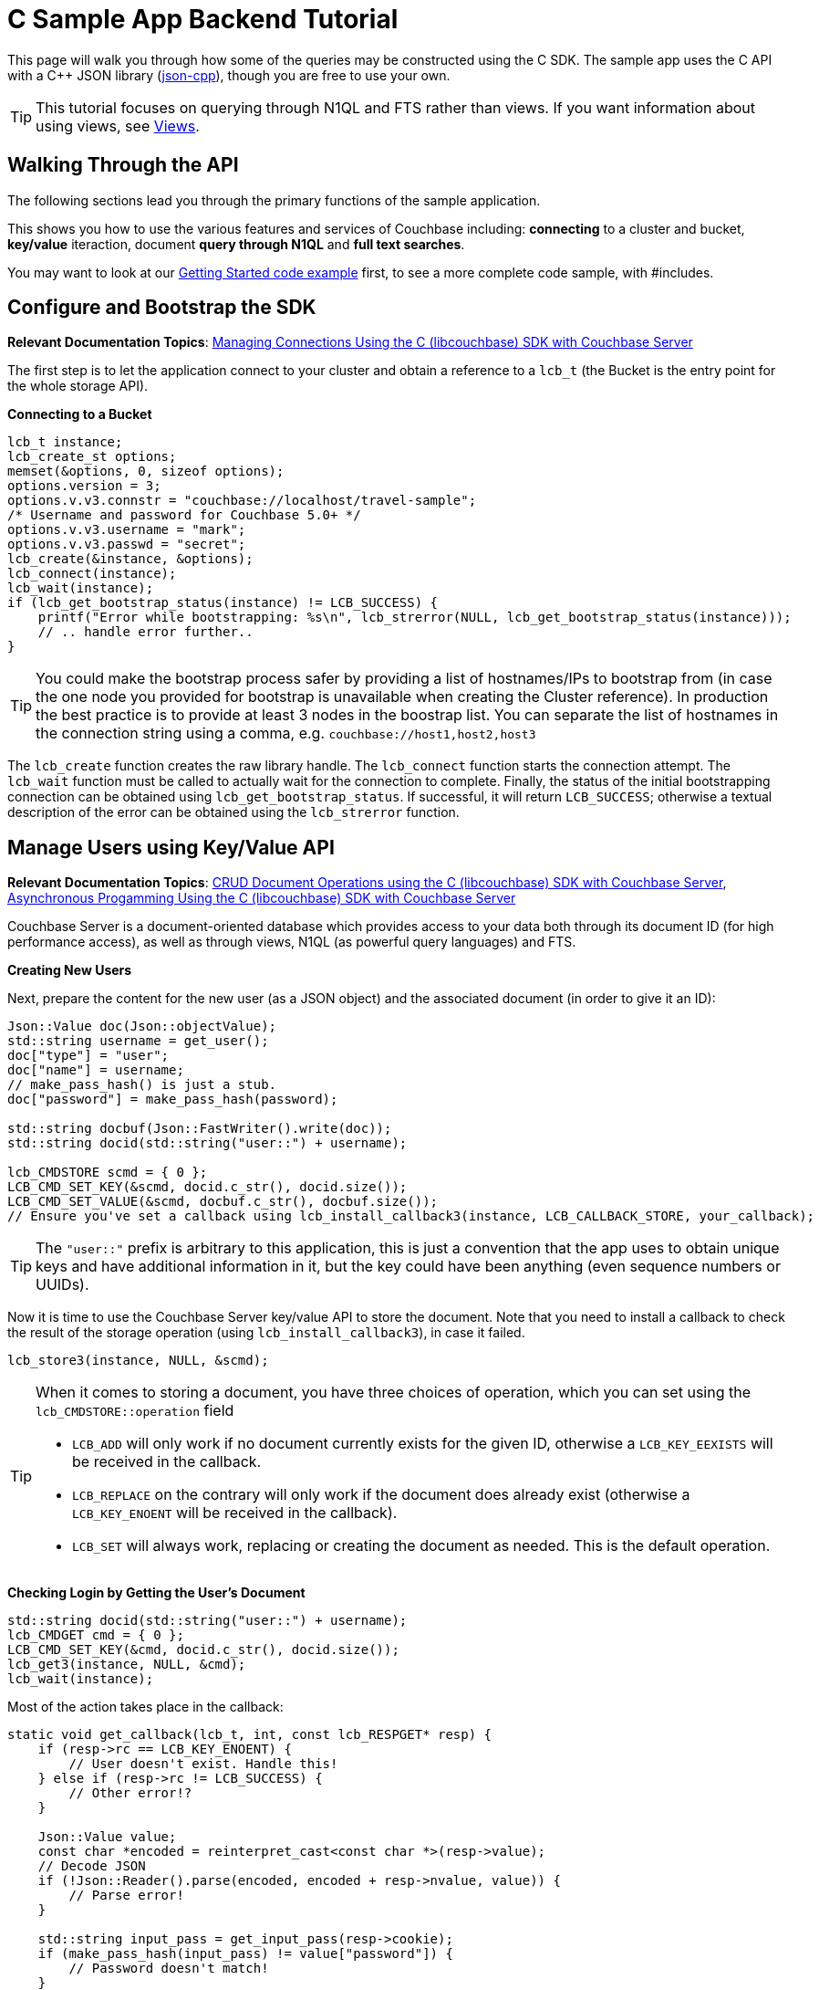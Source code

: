 = C Sample App Backend Tutorial
:navtitle: Sample App Backend
:page-aliases: tutorial4

This page will walk you through how some of the queries may be constructed using the C SDK.
The sample app uses the C API with a C++ JSON library (https://github.com/open-source-parsers/jsoncpp[json-cpp^]), though you are free to use your own.

TIP: This tutorial focuses on querying through N1QL and FTS rather than views.
If you want information about using views, see xref:6.0@server:learn:views/views-intro.adoc[Views].

== Walking Through the API

The following sections lead you through the primary functions of the sample application.

This shows you how to use the various features and services of Couchbase including: *connecting* to a cluster and bucket, *key/value* iteraction, document *query through N1QL* and *full text searches*.

You may want to look at our xref:2.10@c-sdk::start-using-sdk.adoc#hello-couchbase[Getting Started code example] first, to see a more complete code sample, with #includes.

== Configure and Bootstrap the SDK

*Relevant Documentation Topics*: xref:managing-connections.adoc[Managing Connections Using the C (libcouchbase) SDK with Couchbase Server]

The first step is to let the application connect to your cluster and obtain a reference to a `lcb_t` (the Bucket is the entry point for the whole storage API).

*Connecting to a Bucket*

[source,cpp]
----
lcb_t instance;
lcb_create_st options;
memset(&options, 0, sizeof options);
options.version = 3;
options.v.v3.connstr = "couchbase://localhost/travel-sample";
/* Username and password for Couchbase 5.0+ */
options.v.v3.username = "mark";
options.v.v3.passwd = "secret";
lcb_create(&instance, &options);
lcb_connect(instance);
lcb_wait(instance);
if (lcb_get_bootstrap_status(instance) != LCB_SUCCESS) {
    printf("Error while bootstrapping: %s\n", lcb_strerror(NULL, lcb_get_bootstrap_status(instance)));
    // .. handle error further..
}
----

TIP: You could make the bootstrap process safer by providing a list of hostnames/IPs to bootstrap from (in case the one node you provided for bootstrap is unavailable when creating the Cluster reference).
In production the best practice is to provide at least 3 nodes in the boostrap list.
You can separate the list of hostnames in the connection string using a comma, e.g.
`couchbase://host1,host2,host3`

The [.api]`lcb_create` function creates the raw library handle.
The [.api]`lcb_connect` function starts the connection attempt.
The [.api]`lcb_wait` function must be called to actually wait for the connection to complete.
Finally, the status of the initial bootstrapping connection can be obtained using [.api]`lcb_get_bootstrap_status`.
If successful, it will return `LCB_SUCCESS`; otherwise a textual description of the error can be obtained using the [.api]`lcb_strerror` function.

== Manage Users using Key/Value API

*Relevant Documentation Topics*: xref:document-operations.adoc[CRUD Document Operations using the C (libcouchbase) SDK with Couchbase Server], xref:async-programming.adoc[Asynchronous Progamming Using the C (libcouchbase) SDK with Couchbase Server]

Couchbase Server is a document-oriented database which provides access to your data both through its document ID (for high performance access), as well as through views, N1QL (as powerful query languages) and FTS.

*Creating New Users*

Next, prepare the content for the new user (as a JSON object) and the associated document (in order to give it an ID):

[source,cpp]
----
Json::Value doc(Json::objectValue);
std::string username = get_user();
doc["type"] = "user";
doc["name"] = username;
// make_pass_hash() is just a stub.
doc["password"] = make_pass_hash(password);

std::string docbuf(Json::FastWriter().write(doc));
std::string docid(std::string("user::") + username);

lcb_CMDSTORE scmd = { 0 };
LCB_CMD_SET_KEY(&scmd, docid.c_str(), docid.size());
LCB_CMD_SET_VALUE(&scmd, docbuf.c_str(), docbuf.size());
// Ensure you've set a callback using lcb_install_callback3(instance, LCB_CALLBACK_STORE, your_callback);
----

TIP: The `"user::"` prefix is arbitrary to this application, this is just a convention that the app uses to obtain unique keys and have additional information in it, but the key could have been anything (even sequence numbers or UUIDs).

Now it is time to use the Couchbase Server key/value API to store the document.
Note that you need to install a callback to check the result of the storage operation (using [.api]`lcb_install_callback3`), in case it failed.

[source,cpp]
----
lcb_store3(instance, NULL, &scmd);
----

[TIP]
====
When it comes to storing a document, you have three choices of operation, which you can set using the [.api]`lcb_CMDSTORE::operation` field

* `LCB_ADD` will only work if no document currently exists for the given ID, otherwise a `LCB_KEY_EEXISTS` will be received in the callback.
* `LCB_REPLACE` on the contrary will only work if the document does already exist (otherwise a `LCB_KEY_ENOENT` will be received in the callback).
* `LCB_SET` will always work, replacing or creating the document as needed.
This is the default operation.
====

*Checking Login by Getting the User's Document*

[source,cpp]
----
std::string docid(std::string("user::") + username);
lcb_CMDGET cmd = { 0 };
LCB_CMD_SET_KEY(&cmd, docid.c_str(), docid.size());
lcb_get3(instance, NULL, &cmd);
lcb_wait(instance);
----

Most of the action takes place in the callback:

[source,cpp]
----
static void get_callback(lcb_t, int, const lcb_RESPGET* resp) {
    if (resp->rc == LCB_KEY_ENOENT) {
        // User doesn't exist. Handle this!
    } else if (resp->rc != LCB_SUCCESS) {
        // Other error!?
    }

    Json::Value value;
    const char *encoded = reinterpret_cast<const char *>(resp->value);
    // Decode JSON
    if (!Json::Reader().parse(encoded, encoded + resp->nvalue, value)) {
        // Parse error!
    }

    std::string input_pass = get_input_pass(resp->cookie);
    if (make_pass_hash(input_pass) != value["password"]) {
        // Password doesn't match!
    }
    // More handling here
}
----

== A First N1QL Query: Finding Airports

In the SDK, there is a [.api]`lcb_n1ql_query` function that can issue N1QL queries against Couchbase.
The function accepts an [.api]`lcb_CMDN1QL` structure which contains the encoded query.
You can use the [.api]`lcb_N1QLPARAMS` structure and its associated functions to help you construct the encoded query.
If you're using C++ (as the sample application is), it might be simpler to simply encode the query per the specification.

TIP: N1QL is a super-set of SQL, so if you're familiar with SQL you'll feel at ease.

Only the airport names are required for this part of the application, therefore just the airport name from relevant documents in the bucket should be selected.
As the application needs to filter relevant document on a criteria that depends on the input length, the SELECT and FROM clauses are performed first:

[source,cpp]
----
std::string stmt("SELECT airportname FROM ");
stmt.append("`").append("travel-sample").append("`"); // Backticks, because '-' in the bucket name must be escaped
stmt.append(" WHERE ");
----

Then the correct fields can be chosen to look into, depending on the length of the input.

[source,cpp]
----
std::string query_arg;
if (params.size() == 3) {
    stmt.append("faa = $1");
    query_arg = params;
} else if (params.size() == 4) {
    stmt.append("icao = $1");
    query_arg = params;
} else {
    stmt.append("airportname LIKE $1");
    query_arg = "%" + params + "%";
}

// Now encode everything
Json::Value query(Json::objectValue);
query["statement"] = stmt;
query["args"].append(query_arg);

std::string encoded(Json::FastWriter().write(query));
----

Then the statement is actually executed:

[source,cpp]
----
lcb_CMDN1QL cmd = { 0 };
cmd.query = query.c_str();
cmd.nquery = query.size();
cmd.callback = query_callback; // We'll show this function soon
if (lcb_n1ql_query(instance, NULL, &cmd) != LCB_SUCCESS) {
    // Handle error
}
lcb_wait(instance);
----

`query_callback` then handles the results.

[source,cpp]
----
static void query_callback(lcb_t, int, const lcb_RESPN1QL *resp) {
    if (resp->rc != LCB_SUCCESS) {
        // Problem! Handle this
    }
    if (resp->rflags & LCB_RESP_F_FINAL) {
        // Last response in sequence. All rows have already been received
    }

    // Normal response:
    Json::Value json;
    // Decode the row as JSON
    Json::Reader().parse(resp->row, resp->row + resp->nrow, json);

    std::cout << json["airportname"] << std::endl;
}
----

The query callback is invoked once for each result row received.
It is invoked one last time with the [.api]`LCB_RESP_F_FINAL` flag set (in the response's `rflags` field) as a terminator to indicate that no more rows remain.

== More Complex Queries: Finding Routes

*Relevant Documentation Topics*: xref:n1ql-queries-with-sdk.adoc[N1QL Queries using the C (libcouchbase) SDK with Couchbase Server].

In this service, there are two more complex queries.
The first aims at transforming the human-readable airport name for the departure and arrival airports to FAA codes:

[source,sql]
----
SELECT faa AS fromAirport FROM `travel-sample` WHERE airportname = "Los Angeles Intl"
UNION SELECT faa AS toAirport FROM `travel-sample` WHERE airportname = "San Francisco Intl"
----

The second aims at constructing the result set of available flight paths that connect the two airports:

[source,sql]
----
SELECT a.name, s.flight, s.utc, r.sourceairport, r.destinationairport, r.equipment
FROM `travel-sample` AS r
UNNEST r.schedule AS s
JOIN `travel-sample` AS a ON KEYS r.airlineid
WHERE r.sourceairport = "LAX" AND r.destinationairport = "SFO" AND s.day = 6
ORDER BY a.name ASC
----

A specificity of N1QL that can be seen in the second statement is `UNNEST`.
It extracts a sub-JSON object and puts it at the same root level as the bucket, so its possible to do joins on each element in this sub-JSON as if they were entries in a left-hand side bucket.

== Indexing the Data: N1QL & GSI

Index management is a bit more advanced (and is already done when loading the sample), so now that you've learned the bsaics of N1QL, you can have a look at it.
For N1QL to work, you must first ensure that at least a `Primary Index` has been created.
For that you can issue the query:

[source,sql]
----
CREATE PRIMARY INDEX ON `travel-sample`
----

Refer to the above example on how to execute this query from the SDK.
You'll still need a callback, though there will be no result rows (but the final callback will be invoked always).

You can also create secondary indexes on specific fields of the document, for better performance:

[source,sql]
----
CREATE INDEX `def_username` ON `travel-sample`(username)
----

In this case, give a name to your index (`def_username`), specify the target bucket (`travel-sample`) AND the field(s) in the JSON to index (`username`).

== Full Text Search: Finding Hotels

*Relevant Documentation Topics*: xref:full-text-searching-with-sdk.adoc[Full Text Search (FTS) using the C (libcouchbase) SDK with Couchbase Server], xref:subdocument-operations.adoc[Sub-Document Operations].

In this service, hotels are searched for using more fuzzy criterias, like the content of the address or the description of a hotel.
This is done using Full Text Search (FTS).
When some results match the specified criteria, only the relevant data for each result to be displayed in the UI is fetched using the subdocument API.

To find a hotel based on its location and its description, first a JSON query body is created:

[source,cpp]
----
Json::Value query(Json::objectValue);
query["query"]["conjuncts"] = Json::Value(Json::arrayValue);
Json::Value typeQuery(Json::objectValue);
typeQuery["term"] = "hotel";
typeQuery["field"] = "type";
query["query"]["conjuncts"].append(typeQuery)
----

A conjunction query allows you to combine multiple FTS queries into one, in an AND fashion.
This query always includes an exact match criteria that restricts it to the `hotel` data type (as reflected in the `type` field of the JSON document).

If the user provided a location keyword, a second component is added to the FTS query that will look for that keyword in several address-related fields of the document.
This is done in an OR fashion, using `disjuncts`:

[source,cpp]
----
if (!location.empty() && location != "*") {
    Json::Value locationQuery(Json::objectValue);
    Json::Value disjuncts(Json::objectValue);
    disjuncts["disjuncts"] = Json::Value(Json::arrayValue);
    Json::Value matchPhrase(Json::objectValue);

    matchPhrase["match_phrase"] = location
    std::array<const char*, 4> fields({"country", "city", "state", "address"});
    for (const auto ptr : fields) {
        matchPhrase["field"] = ptr;
        disjuncts.append(matchPhrase);
    }
    query["query"]["conjuncts"].append(disjuncts);
}
----

[source,cpp]
----
if (!description.empty() && description != "*") {
    Json::Value disjuncts(Json::objectValue);
    std::array<const char *, 2> fields({"description", "name"});
    for (const auto field : fields) {
        Json::Value matchPhrase(Json::objectValue);
        matchPhrase["field"] = field;
        matchPhrase["match_phrase"] = description;
    }
    query["query"]["conjuncts"].append(disjuncts);
}
----

Before the query is executed, you can limit the number of results to be returned:

[source,cpp]
----
query["size"] = 100;
----

The compound FTS query is now ready to be executed.

[source,cpp]
----
lcb_CMDFTS cmd = { 0 };
std::string buf(Json::FastWriter().write(query));
cmd.query = buf.c_str();
cmd.nquery = buf.size();
cmd.callback = search_callback; // Defined later
lcb_fts_query(instance, NULL, &cmd);
lcb_wait(instance);
----

The second step of working with hotels is done inside the callback.
The callback is very similar to the N1QL callback.

The FTS are iterated over in the callback, and the document corresponding to each result is fetched.
In actuality, only the parts of the document that will be displayed in the UI are required.
This is where the sub-document API comes in.

The sub-document API allows you to fetch or mutate only a set of paths inside a JSON document, without having to send the whole document back and forth.
This can save network bandwidth if the document is large and the parts that we're interested in are small.
The callback iterates over each result of the FTS search then triggers a subdoc call:

[source,cpp]
----
static void search_callback(lcb_t instance, int, const lcb_RESPFTS* resp) {
    if (resp->rc != LCB_SUCCESS) {
        // ...
    }
    if (resp->rflags & LCB_RESP_F_FINAL) {
        // ...
    }

    Json::Value row;
    Json::Reader().parse(resp->row, resp->row + resp->nrow, row);
    std::string docid(row["id"]);
    // Fetch the various subdoc fields:
    std::vector<lcb_SDSPEC> specs;
    std::array<const char *, 6> fields({"country", "city", "state", "address", "name", "description"});
    for (auto field : fields) {
        lcb_SDSPEC spec = { 0 };
        spec.sdcmd = LCB_SDCMD_GET;
        LCB_SDSPEC_SET_PATH(&spec, field, strlen(field));
        specs.push_back(spec);
    }
    lcb_CMDSUBDOC cmd = { 0 };
    LCB_CMD_SET_KEY(&cmd, docid.c_str(), docid.size());
    cmd.specs = &specs[0];
    cmd.nspecs = specs.size();
    lcb_subdoc3(instance, NULL, &cmd);
    // Note, the above requires that the subdoc callback has been installed.
}
----

[source,cpp]
----
static void subdoc_callback(lcb_t, int, const lcb_RESPSUBDOC *resp) {
    if (resp->rc != LCB_SUCCESS) {
        // Couldn't get hotel description!
    }
    // Fields are retrieved in order; so the first field is 'country',
    // the second is 'city', and so on:
    lcb_SDENTRY ent;
    size_t iter = 0;
    lcb_sdresult_next(resp, &ent, &iter);
    printf("Country is: %.*s\n", ent.value, ent.nvalue);
    // and so on..
}
----
